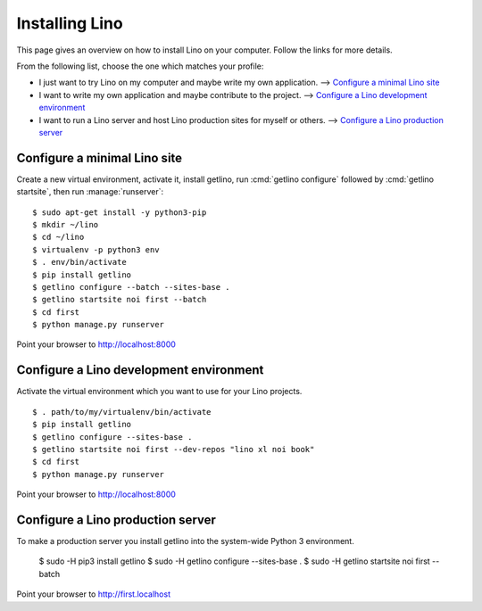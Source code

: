 ===============
Installing Lino
===============

This page gives an overview on how to install Lino on your computer. Follow the
links for more details.

From the following list, choose the one which matches your profile:

- I just want to try Lino on my computer and maybe  write my own application.
  --> `Configure a minimal Lino site`_

- I want to write my own application and maybe contribute to the project.
  --> `Configure a Lino development environment`_

- I want to run a Lino server and host Lino production sites for myself or
  others. --> `Configure a Lino production server`_


Configure a minimal Lino site
=============================

Create a new virtual environment, activate it, install getlino, run
:cmd:`getlino configure` followed by :cmd:`getlino startsite`, then run
:manage:`runserver`::

  $ sudo apt-get install -y python3-pip
  $ mkdir ~/lino
  $ cd ~/lino
  $ virtualenv -p python3 env
  $ . env/bin/activate
  $ pip install getlino
  $ getlino configure --batch --sites-base .
  $ getlino startsite noi first --batch
  $ cd first
  $ python manage.py runserver

Point your browser to http://localhost:8000


Configure a Lino development environment
========================================

Activate the virtual environment which you want to use for your Lino projects.

::

  $ . path/to/my/virtualenv/bin/activate
  $ pip install getlino
  $ getlino configure --sites-base .
  $ getlino startsite noi first --dev-repos "lino xl noi book"
  $ cd first
  $ python manage.py runserver

Point your browser to http://localhost:8000

Configure a Lino production server
==================================

To make a production server you install getlino into the system-wide Python 3
environment.

   $ sudo -H pip3 install getlino
   $ sudo -H getlino configure --sites-base .
   $ sudo -H getlino startsite noi first --batch

Point your browser to http://first.localhost
